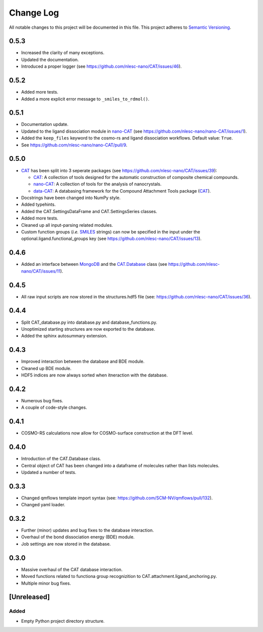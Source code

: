 ##########
Change Log
##########

All notable changes to this project will be documented in this file.
This project adheres to `Semantic Versioning <http://semver.org/>`_.

0.5.3
*****

* Increased the clarity of many exceptions.
* Updated the documentation.
* Introduced a proper logger (see https://github.com/nlesc-nano/CAT/issues/46).


0.5.2
*****

* Added more tests.
* Added a more explicit error message to ``_smiles_to_rdmol()``.


0.5.1
*****

* Documentation update.
* Updated to the ligand dissociation module in nano-CAT_ (see https://github.com/nlesc-nano/nano-CAT/issues/1).
* Added the ``keep_files`` keyword to the cosmo-rs and ligand dissociation workflows.
  Default value: ``True``.
* See https://github.com/nlesc-nano/nano-CAT/pull/9.


0.5.0
*****

* CAT_ has been split into 3 seperate packages (see https://github.com/nlesc-nano/CAT/issues/39):

  * CAT_: A collection of tools designed for the automatic construction of composite chemical compounds.
  * nano-CAT_: A collection of tools for the analysis of nanocrystals.
  * data-CAT_: A databasing framework for the Compound Attachment Tools package (CAT_).

* Docstrings have been changed into NumPy style.
* Added typehints.
* Added the CAT.SettingsDataFrame and CAT.SettingsSeries classes.
* Added more tests.
* Cleaned up all input-parsing related modules.
* Custom function groups (*i.e.* SMILES_ strings) can now be specified in the input
  under the optional.ligand.functional_groups key (see https://github.com/nlesc-nano/CAT/issues/13).

.. _CAT: https://github.com/nlesc-nano/CAT/
.. _nano-CAT: https://github.com/nlesc-nano/nano-CAT/
.. _data-CAT: https://github.com/nlesc-nano/data-CAT/
.. _SMILES: https://en.wikipedia.org/wiki/Simplified_molecular-input_line-entry_system


0.4.6
*****

* Added an interface between MongoDB_ and the CAT.Database_ class (see https://github.com/nlesc-nano/CAT/issues/11).

.. _MongoDB: https://www.mongodb.com/
.. _CAT.Database: https://cat.readthedocs.io/en/latest/7_database.html


0.4.5
*****

* All raw input scripts are now stored in the structures.hdf5 file
  (see: https://github.com/nlesc-nano/CAT/issues/36).


0.4.4
*****

* Split CAT_database.py into database.py and database_functions.py.
* Unoptimized starting structures are now exported to the database.
* Added the sphinx autosummary extension.


0.4.3
*****

* Improved interaction between the database and BDE module.
* Cleaned up BDE module.
* HDF5 indices are now always sorted when itneraction with the database.


0.4.2
*****

* Numerous bug fixes.
* A couple of code-style changes.


0.4.1
*****

* COSMO-RS calculations now allow for COSMO-surface construction
  at the DFT level.


0.4.0
*****

* Introduction of the CAT.Database class.
* Central object of CAT has been changed into a dataframe of
  molecules rather than lists molecules.
* Updated a number of tests.


0.3.3
*****

* Changed qmflows template import syntax (see: https://github.com/SCM-NV/qmflows/pull/132).
* Changed yaml loader.


0.3.2
*****

* Further (minor) updates and bug fixes to the database interaction.
* Overhaul of the bond dissociation energy (BDE) module.
* Job settings are now stored in the database.


0.3.0
*****

* Massive overhaul of the CAT database interaction.
* Moved functions related to functiona group recognizition to
  CAT.attachment.ligand_anchoring.py.
* Multiple minor bug fixes.


[Unreleased]
************

Added
-----

* Empty Python project directory structure.
